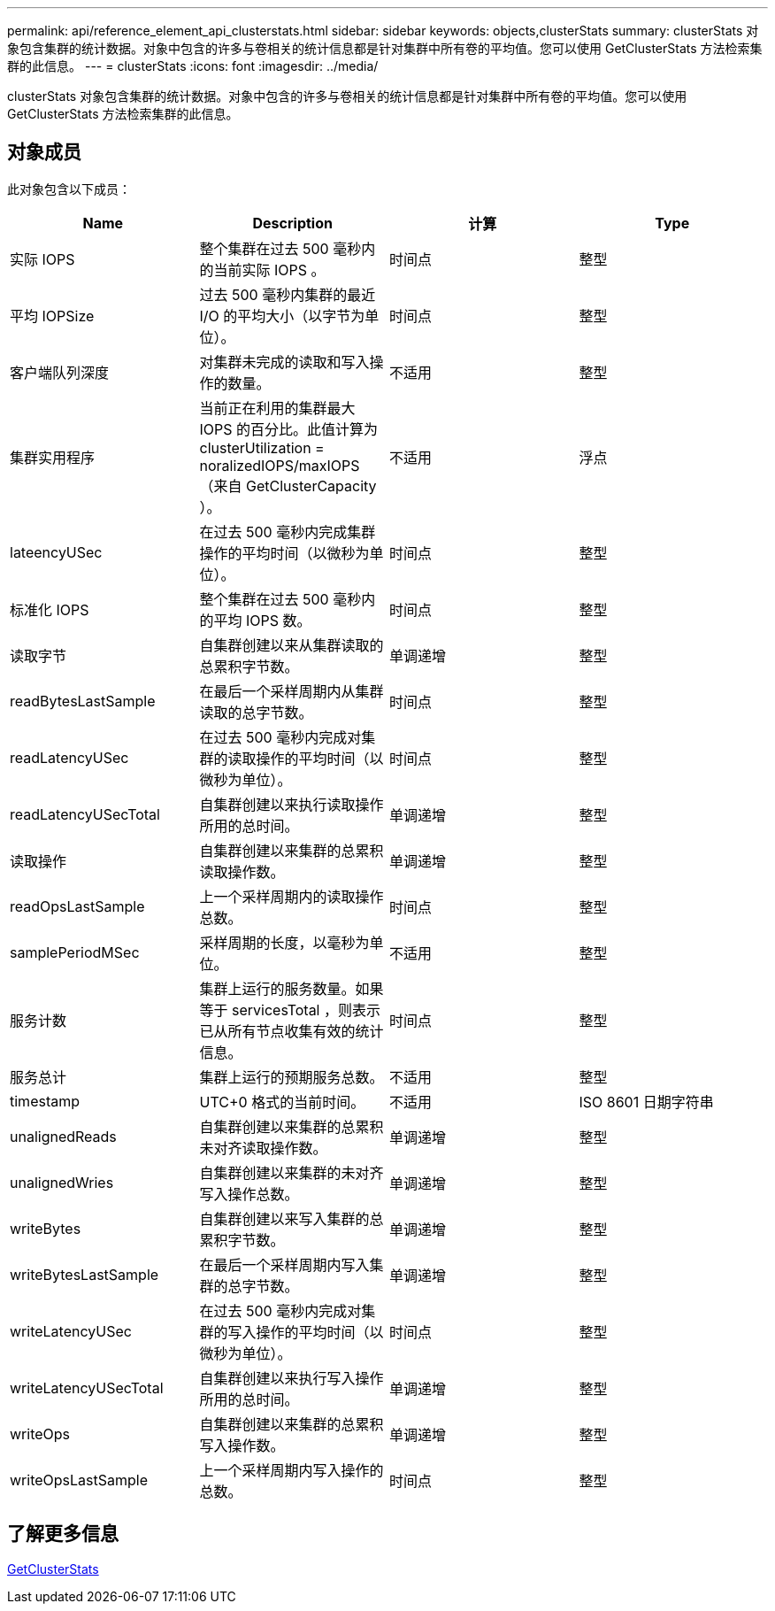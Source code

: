 ---
permalink: api/reference_element_api_clusterstats.html 
sidebar: sidebar 
keywords: objects,clusterStats 
summary: clusterStats 对象包含集群的统计数据。对象中包含的许多与卷相关的统计信息都是针对集群中所有卷的平均值。您可以使用 GetClusterStats 方法检索集群的此信息。 
---
= clusterStats
:icons: font
:imagesdir: ../media/


[role="lead"]
clusterStats 对象包含集群的统计数据。对象中包含的许多与卷相关的统计信息都是针对集群中所有卷的平均值。您可以使用 GetClusterStats 方法检索集群的此信息。



== 对象成员

此对象包含以下成员：

|===
| Name | Description | 计算 | Type 


 a| 
实际 IOPS
 a| 
整个集群在过去 500 毫秒内的当前实际 IOPS 。
 a| 
时间点
 a| 
整型



 a| 
平均 IOPSize
 a| 
过去 500 毫秒内集群的最近 I/O 的平均大小（以字节为单位）。
 a| 
时间点
 a| 
整型



 a| 
客户端队列深度
 a| 
对集群未完成的读取和写入操作的数量。
 a| 
不适用
 a| 
整型



 a| 
集群实用程序
 a| 
当前正在利用的集群最大 IOPS 的百分比。此值计算为 clusterUtilization = noralizedIOPS/maxIOPS （来自 GetClusterCapacity ）。
 a| 
不适用
 a| 
浮点



 a| 
lateencyUSec
 a| 
在过去 500 毫秒内完成集群操作的平均时间（以微秒为单位）。
 a| 
时间点
 a| 
整型



 a| 
标准化 IOPS
 a| 
整个集群在过去 500 毫秒内的平均 IOPS 数。
 a| 
时间点
 a| 
整型



 a| 
读取字节
 a| 
自集群创建以来从集群读取的总累积字节数。
 a| 
单调递增
 a| 
整型



 a| 
readBytesLastSample
 a| 
在最后一个采样周期内从集群读取的总字节数。
 a| 
时间点
 a| 
整型



 a| 
readLatencyUSec
 a| 
在过去 500 毫秒内完成对集群的读取操作的平均时间（以微秒为单位）。
 a| 
时间点
 a| 
整型



 a| 
readLatencyUSecTotal
 a| 
自集群创建以来执行读取操作所用的总时间。
 a| 
单调递增
 a| 
整型



 a| 
读取操作
 a| 
自集群创建以来集群的总累积读取操作数。
 a| 
单调递增
 a| 
整型



 a| 
readOpsLastSample
 a| 
上一个采样周期内的读取操作总数。
 a| 
时间点
 a| 
整型



 a| 
samplePeriodMSec
 a| 
采样周期的长度，以毫秒为单位。
 a| 
不适用
 a| 
整型



 a| 
服务计数
 a| 
集群上运行的服务数量。如果等于 servicesTotal ，则表示已从所有节点收集有效的统计信息。
 a| 
时间点
 a| 
整型



 a| 
服务总计
 a| 
集群上运行的预期服务总数。
 a| 
不适用
 a| 
整型



 a| 
timestamp
 a| 
UTC+0 格式的当前时间。
 a| 
不适用
 a| 
ISO 8601 日期字符串



 a| 
unalignedReads
 a| 
自集群创建以来集群的总累积未对齐读取操作数。
 a| 
单调递增
 a| 
整型



 a| 
unalignedWries
 a| 
自集群创建以来集群的未对齐写入操作总数。
 a| 
单调递增
 a| 
整型



 a| 
writeBytes
 a| 
自集群创建以来写入集群的总累积字节数。
 a| 
单调递增
 a| 
整型



 a| 
writeBytesLastSample
 a| 
在最后一个采样周期内写入集群的总字节数。
 a| 
单调递增
 a| 
整型



 a| 
writeLatencyUSec
 a| 
在过去 500 毫秒内完成对集群的写入操作的平均时间（以微秒为单位）。
 a| 
时间点
 a| 
整型



 a| 
writeLatencyUSecTotal
 a| 
自集群创建以来执行写入操作所用的总时间。
 a| 
单调递增
 a| 
整型



 a| 
writeOps
 a| 
自集群创建以来集群的总累积写入操作数。
 a| 
单调递增
 a| 
整型



 a| 
writeOpsLastSample
 a| 
上一个采样周期内写入操作的总数。
 a| 
时间点
 a| 
整型

|===


== 了解更多信息

xref:reference_element_api_getclusterstats.adoc[GetClusterStats]
